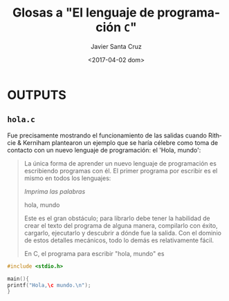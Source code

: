 #+TITLE: Glosas a "El lenguaje de programación =C="
#+DATE: <2017-04-02 dom>
#+AUTHOR: Javier Santa Cruz
#+EMAIL: correo@javistacruz.coms
#+OPTIONS: ':nil *:t -:t ::t <:t H:3 \n:nil ^:t arch:headline
#+OPTIONS: author:t c:nil creator:comment d:(not "LOGBOOK") date:t
#+OPTIONS: e:t email:nil f:t inline:t num:t p:nil pri:nil stat:t
#+OPTIONS: tags:t tasks:t tex:t timestamp:t toc:t todo:t |:t
#+CREATOR: Emacs 25.1.1 (Org mode 8.2.10)
#+DESCRIPTION:
#+EXCLUDE_TAGS: noexport
#+KEYWORDS:
#+LANGUAGE: es
#+SELECT_TAGS: export


* OUTPUTS

** =hola.c=
Fue precisamente mostrando el funcionamiento de las salidas cuando Rithcie & Kerniham plantearon un ejemplo que se haría célebre como toma de contacto con un nuevo lenguaje de programación: el 'Hola, mundo':

#+BEGIN_QUOTE
La única forma de aprender un nuevo lenguaje de programación es escribiendo programas con él. El primer programa por escribir es el mismo en todos los lenguajes:

/Imprima las palabras/

hola, mundo

Este es el gran obstáculo; para librarlo debe tener la habilidad de crear el texto del programa de alguna manera, compilarlo con éxito, cargarlo, ejecutarlo y descubrir a dónde fue la salida. Con el dominio de estos detalles mecánicos, todo lo demás es relativamente fácil.

En C, el programa para escribir "hola, mundo" es
#+END_QUOTE

#+BEGIN_SRC C :tangle 1.OUTPUTS/hola.c
#include <stdio.h>

main(){
printf("Hola,\c mundo.\n");
}

#+END_SRC
